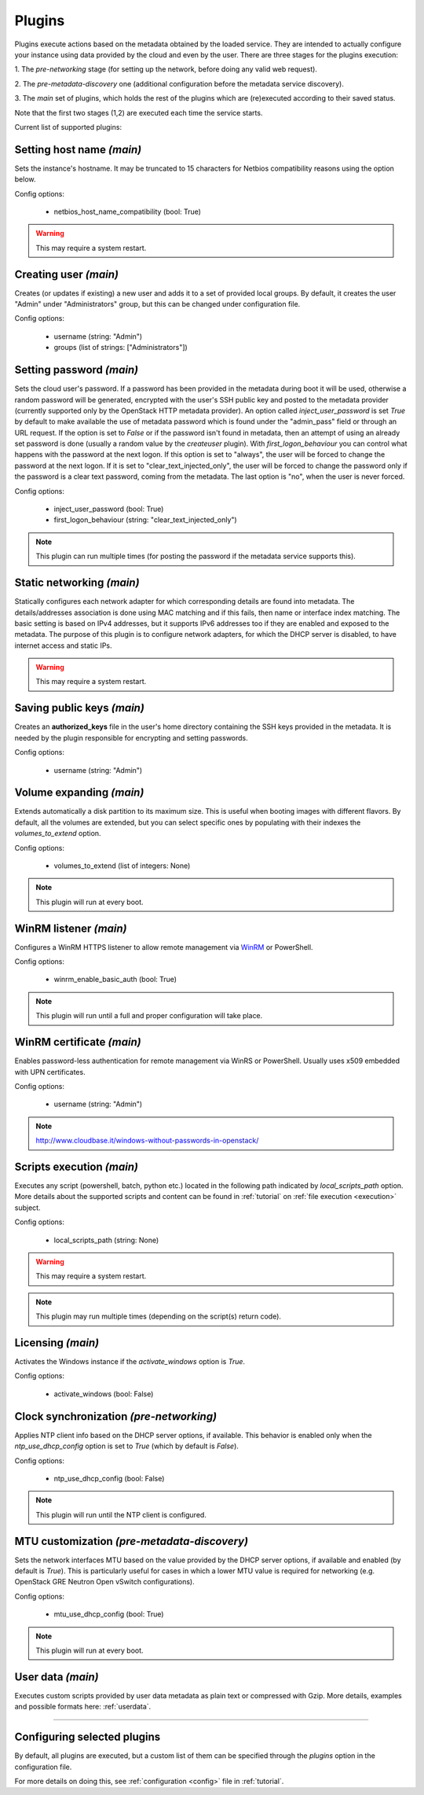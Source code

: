 Plugins
=======

Plugins execute actions based on the metadata obtained by the loaded service.
They are intended to actually configure your instance using data provided by
the cloud and even by the user. There are three stages for the plugins
execution:

1. The `pre-networking` stage (for setting up the network, before doing any
valid web request).

2. The `pre-metadata-discovery` one (additional configuration before the
metadata service discovery).

3. The `main` set of plugins, which holds the rest of the plugins which are
(re)executed according to their saved status.

Note that the first two stages (1,2) are executed each time the service
starts.

Current list of supported plugins:


Setting host name *(main)*
--------------------------

.. class:: cloudbaseinit.plugins.common.sethostname.SetHostNamePlugin

Sets the instance's hostname. It may be truncated to 15 characters for Netbios
compatibility reasons using the option below.

Config options:

    * netbios_host_name_compatibility (bool: True)

.. warning:: This may require a system restart.


Creating user *(main)*
----------------------

.. class:: cloudbaseinit.plugins.windows.createuser.CreateUserPlugin

Creates (or updates if existing) a new user and adds it to a
set of provided local groups. By default, it creates the user "Admin" under
"Administrators" group, but this can be changed under configuration file.

Config options:

    * username (string: "Admin")
    * groups (list of strings: ["Administrators"])


Setting password *(main)*
-------------------------

.. class:: cloudbaseinit.plugins.common.setuserpassword.SetUserPasswordPlugin

Sets the cloud user's password. If a password has been provided in the metadata
during boot it will be used, otherwise a random password will be generated,
encrypted with the user's SSH public key and posted to the metadata provider
(currently supported only by the OpenStack HTTP metadata provider).
An option called `inject_user_password` is set *True* by default to make
available the use of metadata password which is found under the "admin_pass"
field or through an URL request. If the option is set to *False* or if the
password isn't found in metadata, then an attempt of using an already set
password is done (usually a random value by the `createuser` plugin).
With `first_logon_behaviour` you can control what happens with the password at
the next logon. If this option is set to "always", the user will be forced to
change the password at the next logon.
If it is set to "clear_text_injected_only",
the user will be forced to change the password only if the password is a
clear text password, coming from the metadata. The last option is "no",
when the user is never forced.

Config options:

    * inject_user_password (bool: True)
    * first_logon_behaviour (string: "clear_text_injected_only")

.. note:: This plugin can run multiple times (for posting the password if the
          metadata service supports this).


Static networking *(main)*
--------------------------

.. class:: cloudbaseinit.plugins.common.networkconfig.NetworkConfigPlugin

Statically configures each network adapter for which corresponding details
are found into metadata. The details/addresses association is done using
MAC matching and if this fails, then name or interface index matching.
The basic setting is based on IPv4 addresses, but it supports IPv6 addresses
too if they are enabled and exposed to the metadata.
The purpose of this plugin is to configure network adapters, for which the
DHCP server is disabled, to have internet access and static IPs.

.. warning:: This may require a system restart.


Saving public keys *(main)*
---------------------------

.. class:: cloudbaseinit.plugins.common.sshpublickeys.SetUserSSHPublicKeysPlugin

Creates an **authorized_keys** file in the user's home directory containing
the SSH keys provided in the metadata. It is needed by the plugin responsible
for encrypting and setting passwords.

Config options:

    * username (string: "Admin")


Volume expanding *(main)*
-------------------------

.. class:: cloudbaseinit.plugins.windows.extendvolumes.ExtendVolumesPlugin

Extends automatically a disk partition to its maximum size. This is useful
when booting images with different flavors. By default, all the volumes are
extended, but you can select specific ones by populating with their indexes the
`volumes_to_extend` option.

Config options:

    * volumes_to_extend (list of integers: None)

.. note:: This plugin will run at every boot.


WinRM listener *(main)*
-----------------------

.. class:: cloudbaseinit.plugins.windows.winrmlistener.ConfigWinRMListenerPlugin

Configures a WinRM HTTPS listener to allow remote management via
`WinRM <https://msdn.microsoft.com/en-us/library/aa384426(v=vs.85).aspx>`_
or PowerShell.

Config options:

    * winrm_enable_basic_auth (bool: True)

.. note:: This plugin will run until a full and proper configuration
          will take place.


.. _certificate:

WinRM certificate *(main)*
--------------------------

.. class:: cloudbaseinit.plugins.windows.winrmcertificateauth.ConfigWinRMCertificateAuthPlugin

Enables password-less authentication for remote management via WinRS or
PowerShell. Usually uses x509 embedded with UPN certificates.

Config options:

    * username (string: "Admin")

.. note:: http://www.cloudbase.it/windows-without-passwords-in-openstack/


.. _scripts:

Scripts execution *(main)*
--------------------------

.. class:: cloudbaseinit.plugins.common.localscripts.LocalScriptsPlugin

Executes any script (powershell, batch, python etc.) located in the following
path indicated by `local_scripts_path` option.
More details about the supported scripts and content can be found
in :ref:`tutorial` on :ref:`file execution <execution>` subject.

Config options:

    * local_scripts_path (string: None)

.. warning:: This may require a system restart.

.. note:: This plugin may run multiple times (depending on the script(s)
          return code).


Licensing *(main)*
------------------

.. class:: cloudbaseinit.plugins.windows.licensing.WindowsLicensingPlugin

Activates the Windows instance if the `activate_windows` option is *True*.

Config options:

    * activate_windows (bool: False)


Clock synchronization *(pre-networking)*
----------------------------------------

.. class:: cloudbaseinit.plugins.windows.ntpclient.NTPClientPlugin

Applies NTP client info based on the DHCP server options, if available. This
behavior is enabled only when the `ntp_use_dhcp_config` option is set
to *True* (which by default is *False*).

Config options:

    * ntp_use_dhcp_config (bool: False)

.. note:: This plugin will run until the NTP client is configured.


MTU customization *(pre-metadata-discovery)*
--------------------------------------------

.. class:: cloudbaseinit.plugins.common.mtu.MTUPlugin

Sets the network interfaces MTU based on the value provided by the DHCP server
options, if available and enabled (by default is *True*).
This is particularly useful for cases in which a lower MTU value is required
for networking (e.g. OpenStack GRE Neutron Open vSwitch configurations).

Config options:

    * mtu_use_dhcp_config (bool: True)

.. note:: This plugin will run at every boot.


User data *(main)*
------------------

.. class:: cloudbaseinit.plugins.common.userdata.UserDataPlugin

Executes custom scripts provided by user data metadata as plain text or
compressed with Gzip.
More details, examples and possible formats here: :ref:`userdata`.

----

Configuring selected plugins
----------------------------

By default, all plugins are executed, but a custom list of them can be
specified through the `plugins` option in the configuration file.

For more details on doing this, see :ref:`configuration <config>`
file in :ref:`tutorial`.
